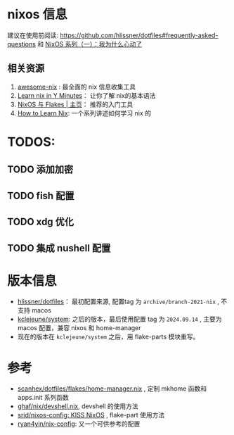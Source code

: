 
* nixos 信息

建议在使用前阅读: https://github.com/hlissner/dotfiles#frequently-asked-questions 和 [[https://lantian.pub/article/modify-website/nixos-why.lantian/][NixOS 系列（一）：我为什么心动了]]

** 相关资源
:PROPERTIES:
:ID:       176ac0fb-8926-4a48-bbc0-e21f04827d55
:END:

1. [[https://github.com/nix-community/awesome-nix][awesome-nix]] : 最全面的 nix 信息收集工具
2. [[https://learnxinyminutes.com/docs/nix/][Learn nix in Y Minutes]]： 让你了解 nix的基本语法
3. [[https://nixos-and-flakes.thiscute.world/zh/][NixOS 与 Flakes | 主页]]： 推荐的入门工具
4. [[https://ianthehenry.com/posts/how-to-learn-nix/][How to Learn Nix]]: 一个系列讲述如何学习 nix 的

* TODOS:
** TODO 添加加密

** TODO fish 配置

** TODO xdg 优化

** TODO 集成 nushell 配置

* 版本信息

- [[https://github.com/hlissner/dotfiles][hlissner/dotfiles]]： 最初配置来源, 配置tag 为 ~archive/branch-2021-nix~ , 不支持 macos
- [[https://github.com/kclejeune/system][kclejeune/system]]: 之后的版本，最后使用配置 tag 为 ~2024.09.14~ , 主要为 macos 配置，兼容 nixos 和 home-manager
- 现在的版本在 ~kclejeune/system~ 之后，用 flake-parts 模块重写。

* 参考

- [[https://github.com/scanhex/dotfiles/blob/master/flakes/home-manager.nix][scanhex/dotfiles/flakes/home-manager.nix]] , 定制 mkhome 函数和 apps.init 系列函数
- [[https://github.com/tiiuae/ghaf/raw/main/nix/devshell.nix][ghaf/nix/devshell.nix]], devshell 的使用方法
- [[https://github.com/srid/nixos-config][srid/nixos-config: KISS NixOS]] , flake-part 使用方法
- [[https://github.com/ryan4yin/nix-config][ryan4yin/nix-config]]: 又一个可供参考的配置
